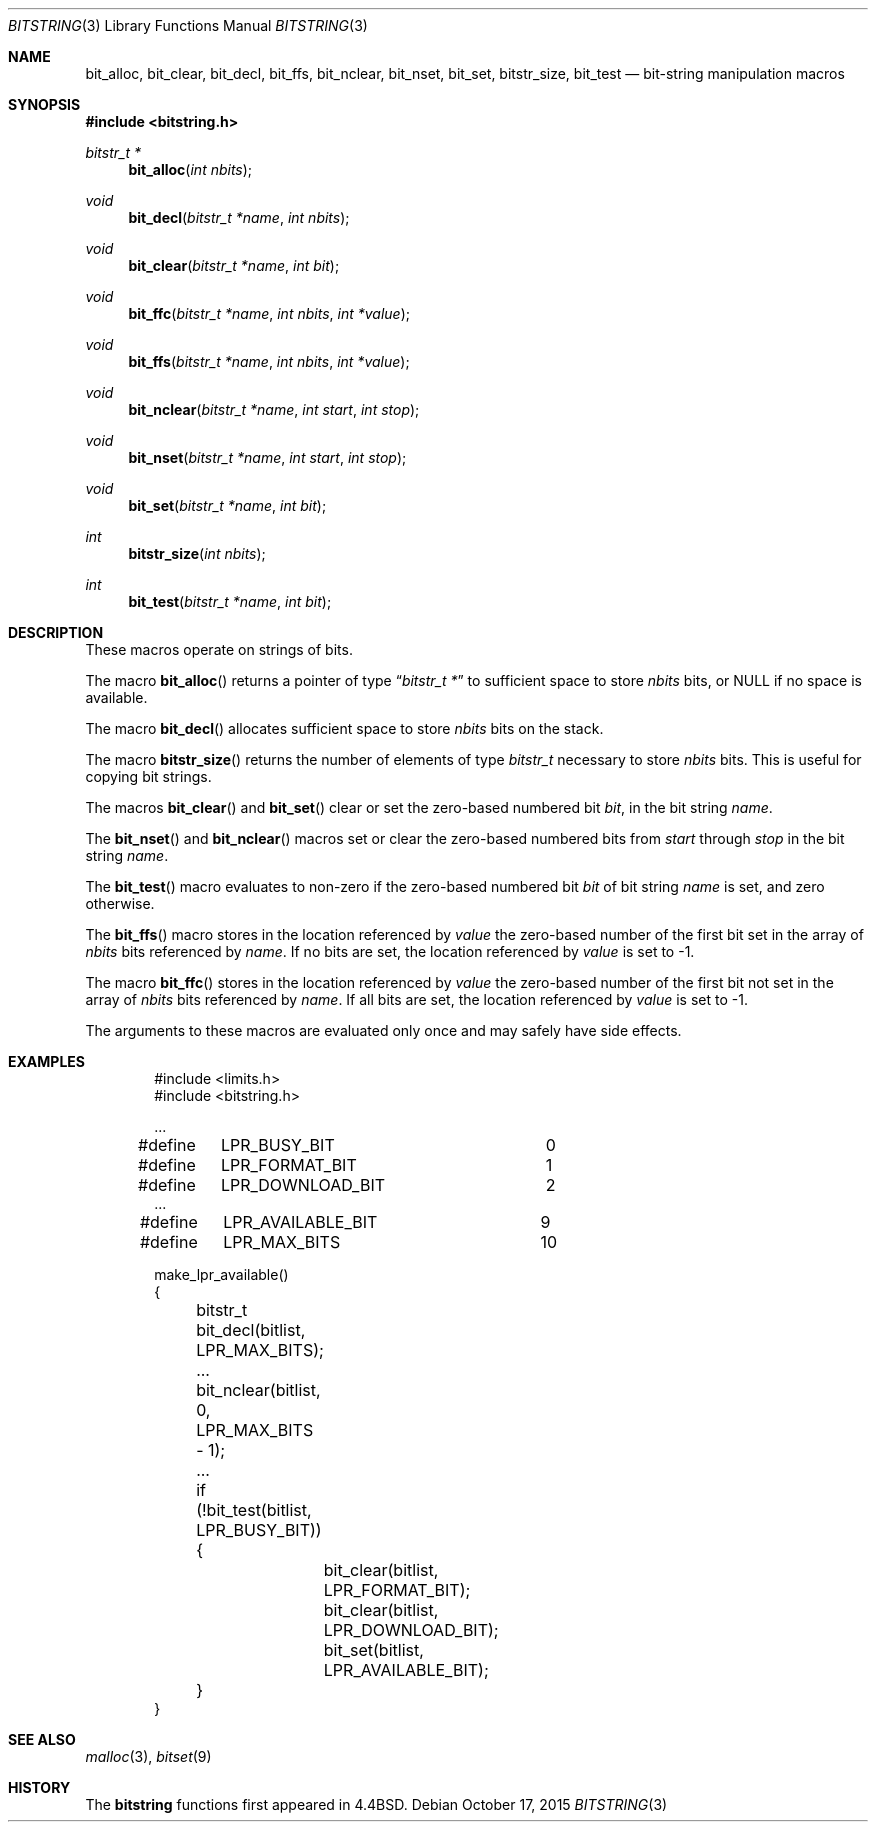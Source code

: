 .\" Copyright (c) 1989, 1991, 1993
.\"	The Regents of the University of California.  All rights reserved.
.\"
.\" This code is derived from software contributed to Berkeley by
.\" Paul Vixie.
.\" Redistribution and use in source and binary forms, with or without
.\" modification, are permitted provided that the following conditions
.\" are met:
.\" 1. Redistributions of source code must retain the above copyright
.\"    notice, this list of conditions and the following disclaimer.
.\" 2. Redistributions in binary form must reproduce the above copyright
.\"    notice, this list of conditions and the following disclaimer in the
.\"    documentation and/or other materials provided with the distribution.
.\" 3. Neither the name of the University nor the names of its contributors
.\"    may be used to endorse or promote products derived from this software
.\"    without specific prior written permission.
.\"
.\" THIS SOFTWARE IS PROVIDED BY THE REGENTS AND CONTRIBUTORS ``AS IS'' AND
.\" ANY EXPRESS OR IMPLIED WARRANTIES, INCLUDING, BUT NOT LIMITED TO, THE
.\" IMPLIED WARRANTIES OF MERCHANTABILITY AND FITNESS FOR A PARTICULAR PURPOSE
.\" ARE DISCLAIMED.  IN NO EVENT SHALL THE REGENTS OR CONTRIBUTORS BE LIABLE
.\" FOR ANY DIRECT, INDIRECT, INCIDENTAL, SPECIAL, EXEMPLARY, OR CONSEQUENTIAL
.\" DAMAGES (INCLUDING, BUT NOT LIMITED TO, PROCUREMENT OF SUBSTITUTE GOODS
.\" OR SERVICES; LOSS OF USE, DATA, OR PROFITS; OR BUSINESS INTERRUPTION)
.\" HOWEVER CAUSED AND ON ANY THEORY OF LIABILITY, WHETHER IN CONTRACT, STRICT
.\" LIABILITY, OR TORT (INCLUDING NEGLIGENCE OR OTHERWISE) ARISING IN ANY WAY
.\" OUT OF THE USE OF THIS SOFTWARE, EVEN IF ADVISED OF THE POSSIBILITY OF
.\" SUCH DAMAGE.
.\"
.\"     @(#)bitstring.3	8.1 (Berkeley) 7/19/93
.\" $FreeBSD$
.\"
.Dd October 17, 2015
.Dt BITSTRING 3
.Os
.Sh NAME
.Nm bit_alloc ,
.Nm bit_clear ,
.Nm bit_decl ,
.Nm bit_ffs ,
.Nm bit_nclear ,
.Nm bit_nset ,
.Nm bit_set ,
.Nm bitstr_size ,
.Nm bit_test
.Nd bit-string manipulation macros
.Sh SYNOPSIS
.In bitstring.h
.Ft bitstr_t *
.Fn bit_alloc "int nbits"
.Ft void
.Fn bit_decl "bitstr_t *name" "int nbits"
.Ft void
.Fn bit_clear "bitstr_t *name" "int bit"
.Ft void
.Fn bit_ffc "bitstr_t *name" "int nbits" "int *value"
.Ft void
.Fn bit_ffs "bitstr_t *name" "int nbits" "int *value"
.Ft void
.Fn bit_nclear "bitstr_t *name" "int start" "int stop"
.Ft void
.Fn bit_nset "bitstr_t *name" "int start" "int stop"
.Ft void
.Fn bit_set "bitstr_t *name" "int bit"
.Ft int
.Fn bitstr_size "int nbits"
.Ft int
.Fn bit_test "bitstr_t *name" "int bit"
.Sh DESCRIPTION
These macros operate on strings of bits.
.Pp
The macro
.Fn bit_alloc
returns a pointer of type
.Dq Fa "bitstr_t *"
to sufficient space to store
.Fa nbits
bits, or
.Dv NULL
if no space is available.
.Pp
The macro
.Fn bit_decl
allocates sufficient space to store
.Fa nbits
bits on the stack.
.Pp
The macro
.Fn bitstr_size
returns the number of elements of type
.Fa bitstr_t
necessary to store
.Fa nbits
bits.
This is useful for copying bit strings.
.Pp
The macros
.Fn bit_clear
and
.Fn bit_set
clear or set the zero-based numbered bit
.Fa bit ,
in the bit string
.Ar name .
.Pp
The
.Fn bit_nset
and
.Fn bit_nclear
macros
set or clear the zero-based numbered bits from
.Fa start
through
.Fa stop
in the bit string
.Ar name .
.Pp
The
.Fn bit_test
macro
evaluates to non-zero if the zero-based numbered bit
.Fa bit
of bit string
.Fa name
is set, and zero otherwise.
.Pp
The
.Fn bit_ffs
macro
stores in the location referenced by
.Fa value
the zero-based number of the first bit set in the array of
.Fa nbits
bits referenced by
.Fa name .
If no bits are set, the location referenced by
.Fa value
is set to \-1.
.Pp
The macro
.Fn bit_ffc
stores in the location referenced by
.Fa value
the zero-based number of the first bit not set in the array of
.Fa nbits
bits referenced by
.Fa name .
If all bits are set, the location referenced by
.Fa value
is set to \-1.
.Pp
The arguments to these macros are evaluated only once and may safely
have side effects.
.Sh EXAMPLES
.Bd -literal -offset indent
#include <limits.h>
#include <bitstring.h>

\&...
#define	LPR_BUSY_BIT		0
#define	LPR_FORMAT_BIT		1
#define	LPR_DOWNLOAD_BIT	2
\&...
#define	LPR_AVAILABLE_BIT	9
#define	LPR_MAX_BITS		10

make_lpr_available()
{
	bitstr_t bit_decl(bitlist, LPR_MAX_BITS);
	...
	bit_nclear(bitlist, 0, LPR_MAX_BITS - 1);
	...
	if (!bit_test(bitlist, LPR_BUSY_BIT)) {
		bit_clear(bitlist, LPR_FORMAT_BIT);
		bit_clear(bitlist, LPR_DOWNLOAD_BIT);
		bit_set(bitlist, LPR_AVAILABLE_BIT);
	}
}
.Ed
.Sh SEE ALSO
.Xr malloc 3 ,
.Xr bitset 9
.Sh HISTORY
The
.Nm bitstring
functions first appeared in
.Bx 4.4 .
